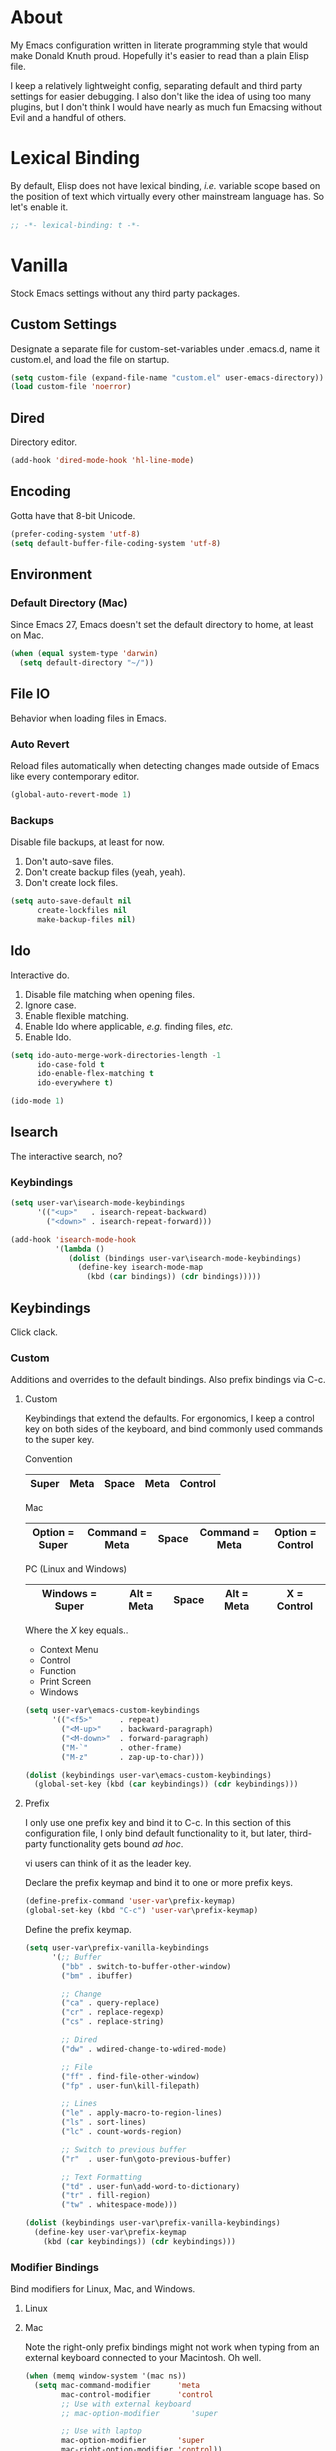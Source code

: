 # Filename: dotemacs.org
# Note:     Emacs configuration file, obviously.

* About
  My Emacs configuration written in literate programming style that would make
  Donald Knuth proud. Hopefully it's easier to read than a plain Elisp file.

  I keep a relatively lightweight config, separating default and third party
  settings for easier debugging. I also don't like the idea of using too many
  plugins, but I don't think I would have nearly as much fun Emacsing without
  Evil and a handful of others.
* Lexical Binding
  By default, Elisp does not have lexical binding, /i.e./ variable scope based on
  the position of text which virtually every other mainstream language has. So
  let's enable it.

  #+BEGIN_SRC emacs-lisp
    ;; -*- lexical-binding: t -*-
  #+END_SRC

* Vanilla
  Stock Emacs settings without any third party packages.
** Custom Settings
   Designate a separate file for custom-set-variables under .emacs.d, name it
   custom.el, and load the file on startup.

  #+BEGIN_SRC emacs-lisp
    (setq custom-file (expand-file-name "custom.el" user-emacs-directory))
    (load custom-file 'noerror)
  #+END_SRC

** Dired
   Directory editor.

   #+BEGIN_SRC emacs-lisp
     (add-hook 'dired-mode-hook 'hl-line-mode)
   #+END_SRC

** Encoding
   Gotta have that 8-bit Unicode.

   #+BEGIN_SRC emacs-lisp
     (prefer-coding-system 'utf-8)
     (setq default-buffer-file-coding-system 'utf-8)
   #+END_SRC

** Environment
*** Default Directory (Mac)
    Since Emacs 27, Emacs doesn't set the default directory to home, at least on
    Mac.

    #+BEGIN_SRC emacs-lisp
      (when (equal system-type 'darwin)
        (setq default-directory "~/"))
    #+END_SRC

** File IO
   Behavior when loading files in Emacs.
*** Auto Revert
    Reload files automatically when detecting changes made outside of Emacs like
    every contemporary editor.

    #+BEGIN_SRC emacs-lisp
      (global-auto-revert-mode 1)
    #+END_SRC

*** Backups
    Disable file backups, at least for now.

    1. Don't auto-save files.
    2. Don't create backup files (yeah, yeah).
    3. Don't create lock files.

    #+BEGIN_SRC emacs-lisp
      (setq auto-save-default nil
            create-lockfiles nil
            make-backup-files nil)
    #+END_SRC

** Ido
   Interactive do.
   1. Disable file matching when opening files.
   2. Ignore case.
   3. Enable flexible matching.
   4. Enable Ido where applicable, /e.g./ finding files, /etc./
   5. Enable Ido.

   #+BEGIN_SRC emacs-lisp
     (setq ido-auto-merge-work-directories-length -1
           ido-case-fold t
           ido-enable-flex-matching t
           ido-everywhere t)

     (ido-mode 1)
   #+END_SRC

** Isearch
   The interactive search, no?
*** Keybindings
    #+BEGIN_SRC emacs-lisp
      (setq user-var\isearch-mode-keybindings
            '(("<up>"   . isearch-repeat-backward)
              ("<down>" . isearch-repeat-forward)))

      (add-hook 'isearch-mode-hook
                '(lambda ()
                   (dolist (bindings user-var\isearch-mode-keybindings)
                     (define-key isearch-mode-map
                       (kbd (car bindings)) (cdr bindings)))))
    #+END_SRC

** Keybindings
   Click clack.
*** Custom
    Additions and overrides to the default bindings. Also prefix bindings via C-c.
**** Custom
     Keybindings that extend the defaults. For ergonomics, I keep a control key
     on both sides of the keyboard, and bind commonly used commands to the super
     key.

     Convention

     |-------+------+-------+------+---------|
     | Super | Meta | Space | Meta | Control |
     |-------+------+-------+------+---------|

     Mac

     |----------------+----------------+-------+----------------+------------------|
     | Option = Super | Command = Meta | Space | Command = Meta | Option = Control |
     |----------------+----------------+-------+----------------+------------------|

     PC (Linux and Windows)

     |-----------------+------------+-------+------------+-------------|
     | Windows = Super | Alt = Meta | Space | Alt = Meta | X = Control |
     |-----------------+------------+-------+------------+-------------|

     Where the /X/ key equals..
     - Context Menu
     - Control
     - Function
     - Print Screen
     - Windows

     #+BEGIN_SRC emacs-lisp
       (setq user-var\emacs-custom-keybindings
             '(("<f5>"      . repeat)
               ("<M-up>"    . backward-paragraph)
               ("<M-down>"  . forward-paragraph)
               ("M-`"       . other-frame)
               ("M-z"       . zap-up-to-char)))

       (dolist (keybindings user-var\emacs-custom-keybindings)
         (global-set-key (kbd (car keybindings)) (cdr keybindings)))
     #+END_SRC

**** Prefix
     I only use one prefix key and bind it to C-c. In this section of this
     configuration file, I only bind default functionality to it, but later,
     third-party functionality gets bound /ad hoc/.

     vi users can think of it as the leader key.

     Declare the prefix keymap and bind it to one or more prefix keys.

     #+BEGIN_SRC emacs-lisp
       (define-prefix-command 'user-var\prefix-keymap)
       (global-set-key (kbd "C-c") 'user-var\prefix-keymap)
     #+END_SRC

     Define the prefix keymap.

     #+BEGIN_SRC emacs-lisp
       (setq user-var\prefix-vanilla-keybindings
             '(;; Buffer
               ("bb" . switch-to-buffer-other-window)
               ("bm" . ibuffer)

               ;; Change
               ("ca" . query-replace)
               ("cr" . replace-regexp)
               ("cs" . replace-string)

               ;; Dired
               ("dw" . wdired-change-to-wdired-mode)

               ;; File
               ("ff" . find-file-other-window)
               ("fp" . user-fun\kill-filepath)

               ;; Lines
               ("le" . apply-macro-to-region-lines)
               ("ls" . sort-lines)
               ("lc" . count-words-region)

               ;; Switch to previous buffer
               ("r"  . user-fun\goto-previous-buffer)

               ;; Text Formatting
               ("td" . user-fun\add-word-to-dictionary)
               ("tr" . fill-region)
               ("tw" . whitespace-mode)))

       (dolist (keybindings user-var\prefix-vanilla-keybindings)
         (define-key user-var\prefix-keymap
           (kbd (car keybindings)) (cdr keybindings)))
     #+END_SRC

*** Modifier Bindings
    Bind modifiers for Linux, Mac, and Windows.
**** Linux
**** Mac
     Note the right-only prefix bindings might not work when typing from an
     external keyboard connected to your Macintosh. Oh well.

     #+BEGIN_SRC emacs-lisp
       (when (memq window-system '(mac ns))
         (setq mac-command-modifier      'meta
               mac-control-modifier      'control
               ;; Use with external keyboard
               ;; mac-option-modifier       'super

               ;; Use with laptop
               mac-option-modifier       'super
               mac-right-option-modifier 'control))
     #+END_SRC

**** Windows
** Language Modes
   Settings for default modes that support various languages, text, /etc./
*** C/C++

    #+BEGIN_SRC emacs-lisp
      (add-hook 'c++-mode-hook '(lambda () (set-fill-column user-var\default-column-limit)))
      (add-hook 'c++-mode-hook 'flyspell-prog-mode)
    #+END_SRC

*** Emacs Lisp
    Flight school, space cadet.

     #+BEGIN_SRC emacs-lisp
       (add-hook 'emacs-lisp-mode-hook
                 '(lambda () (set-fill-column user-var\default-column-limit)))
       (add-hook 'emacs-lisp-mode-hook 'flyspell-prog-mode)
       (add-hook 'emacs-lisp-mode-hook 'prettify-symbols-mode)
     #+END_SRC

*** Shell Scripting

    #+BEGIN_SRC emacs-lisp
      (add-hook 'sh-mode-hook '(lambda () (set-fill-column user-var\default-column-limit)))
      (add-hook 'sh-mode-hook 'flyspell-prog-mode)
    #+END_SRC

*** Text

    #+BEGIN_SRC emacs-lisp
      (add-hook 'text-mode-hook '(lambda () (set-fill-column 72))) ; blame Git
      (add-hook 'text-mode-hook 'flyspell-mode)
      (add-to-list 'auto-mode-alist '("COMMIT_EDITMSG" . text-mode))
    #+END_SRC

** Mouse
*** Selection
    Delete a selected region by simply typing any character(s).

    #+BEGIN_SRC emacs-lisp
      (delete-selection-mode t)
    #+END_SRC

    Copy, /i.e./ save to kill ring, automatically when dragging mouse over region.

    #+BEGIN_SRC emacs-lisp
      (setq mouse-drag-copy-region 1)
    #+END_SRC

** Org
   Some Org Mode settings... Maybe one day you'll bother labeling these out.

   #+BEGIN_SRC emacs-lisp
     (setq org-enforce-todo-dependencies t
           org-hide-emphasis-markers t
           org-src-fontify-natively t
           org-src-tab-acts-natively t
           org-time-stamp-formats '("<%Y_%m_%d %a>" .
                                    "<%Y_%m_%d %a %H:%M>")
           org-todo-keywords '((sequence "TODO(t)"
                                         "IN-PROGRESS(p!)"
                                         "BLOCKED(b@/!)"
                                         "SOMEDAY(s@/!)"
                                         "|"
                                         "DONE(d!)"
                                         "CANCELED(c@/!)"))
           org-use-fast-todo-selection t)
     (add-hook 'org-mode-hook '(lambda () (set-fill-column user-var\default-column-limit)))
   #+END_SRC

** Paths
   Tell Emacs where it should look for ancillary Elisp, binaries, /etc./
*** Bin
    Running Emacs on Mac or Windows typically involves explicitly pointing to
    binaries on disk via setting the PATH and exec-path variables in order to
    get some extended functionality.

    *Shells and subprocess* within Emacs typically use the PATH variable to refer
    to external binaries. One notable exception is the package *deadgrep,* which
    uses PATH to refer to the ripgrep binary.

    *Elisp programs* like diff tools, file compressors, spellcheckers, /etc/
    typically use the exec-path variable.

**** Mac
     These settings exist mostly to find binaries downloaded by Homebrew.

     #+BEGIN_SRC emacs-lisp
       (when (equal system-type 'darwin)
         (let ((mac-binaries '("/usr/local/bin")))
           (setenv "PATH" (mapconcat 'identity mac-binaries path-separator))
           (dolist (binaries mac-binaries) (add-to-list 'exec-path binaries))))
     #+END_SRC

** Rectangle Mark
   Cough, cough. Visual block mode.

   #+BEGIN_SRC emacs-lisp
     (setq user-var\rectangle-mark-mode-keybindings
           '(("W" . kill-region)
             ("a" . move-beginning-of-line)
             ("d" . delete-rectangle)
             ("e" . move-end-of-line)
             ("r" . replace-rectangle)
             ("w" . kill-ring-save)))

     (add-hook 'rectangle-mark-mode-hook
               '(lambda () (dolist (bindings user-var\rectangle-mark-mode-keybindings)
                        (define-key rectangle-mark-mode-map
                          (kbd (car bindings)) (cdr bindings)))))
   #+END_SRC

** Server
   Akuma!

   #+BEGIN_SRC emacs-lisp
     (require 'server)
     (unless (server-running-p) (server-start))
   #+END_SRC

** Spellcheck
   Use aspell for spell checking.

   #+BEGIN_SRC emacs-lisp
     (cond ((equal system-type 'gnu/linux)
            (setq ispell-program-name "/usr/bin/aspell"))
           ((equal system-type 'darwin)
            (setq ispell-progam-name "/usr/local/bin/aspell")))
   #+END_SRC

** Text
   Plain text behavior.
*** Backspace
    Backspace to the nearest non-whitespace character.

    #+BEGIN_SRC emacs-lisp
      (setq backward-delete-char-untabify-method 'hungry)
    #+END_SRC

*** Newlines
    Always add a newline at the end of a file.

    #+BEGIN_SRC emacs-lisp
      (setq require-final-newline t)
    #+END_SRC

*** Pairs
    Like peas in a pod.

    #+BEGIN_SRC emacs-lisp
      (setq show-paren-delay 0)
      (show-paren-mode 1)
    #+END_SRC

*** Sentences
    When formatting sentences with fill-column, separate joined sentences with
    one space instead of two spaces (default).

    #+BEGIN_SRC emacs-lisp
      (setq sentence-end-double-space nil)
    #+END_SRC

*** Tabs
    A tab means four spaces.

    #+BEGIN_SRC emacs-lisp
      (setq-default indent-tabs-mode nil)
      (setq-default tab-width 4)
      (setq c-basic-offset 4)
    #+END_SRC

*** Whitespace
    Cleanup whitespace before writing buffers.

    #+BEGIN_SRC emacs-lisp
      (add-hook 'before-save-hook 'whitespace-cleanup)
    #+END_SRC

*** Words
    Read camelCase as two words.

    #+BEGIN_SRC emacs-lisp
      (add-hook 'prog-mode-hook 'subword-mode)
    #+END_SRC

** User Interface
   General UI settings.
*** Columns
    Count columns starting from 1, /i.e./ the default is 0.

    #+BEGIN_SRC emacs-lisp
      (setq-default column-number-indicator-zero-based nil)
      (setq column-number-mode t)
    #+END_SRC

    Set column limit to 80 and mark anything exceeding 80 columns when
    whitespace-mode is enabled.

    #+BEGIN_SRC emacs-lisp
      (setq user-var\default-column-limit 80)
      (setq-default fill-column user-var\default-column-limit)
      (setq-default whitespace-line-column user-var\default-column-limit)
    #+END_SRC

*** Cursor
    Blinking cursors forever.

    #+BEGIN_SRC emacs-lisp
      (blink-cursor-mode 1)
      (setq blink-cursor-blinks 0)
    #+END_SRC

    Enable the cursor when running as a TTY.

    #+BEGIN_SRC emacs-lisp
      (add-hook 'server-visit-hook '(lambda () (xterm-mouse-mode 1)))
    #+END_SRC

*** Disable
    Turn these off, thank you.

    #+BEGIN_SRC emacs-lisp
      (global-hl-line-mode -1)
      (menu-bar-mode -1)
      (scroll-bar-mode -1)
      (tool-bar-mode -1)
    #+END_SRC

    Don't display anything in the frame title and disable the startup screen.

    #+BEGIN_SRC emacs-lisp
      (setq frame-title-format nil inhibit-startup-screen t)
    #+END_SRC

*** Font
    Make sure the OS has the font installed!

    #+BEGIN_SRC emacs-lisp
      (set-frame-font "Inconsolata-15" nil t)
    #+END_SRC

*** Frames
    Basically windows in almost every other editor.
**** Default Size
     Dimensions of the frame on load.

     #+BEGIN_SRC emacs-lisp
       (setq initial-frame-alist '((width . 100) (height . 48)))
     #+END_SRC

**** Focusing
     Render non-focused frames transparent.

     /I.e./ when setting the alpha or transparency level, the first number
     indicates the transparency when focused and the second number, the
     transparency when unfocused. An alpha of 100 means opaque.

     #+BEGIN_SRC emacs-lisp
       (set-frame-parameter (selected-frame) 'alpha '(100 . 95))
       (add-to-list 'default-frame-alist '(alpha . (100 . 95)))
     #+END_SRC
*** Line Numbers
    Keep line numbers in uniform width, /i.e./ if the file has 100 lines then
    single and double digit numbers take up three spaces.

    #+BEGIN_SRC emacs-lisp
      (setq display-line-numbers-grow-only t)
    #+END_SRC

*** Minibuffer
    Wrap long lines within the minibuffer.

    #+BEGIN_SRC emacs-lisp
      (add-hook 'minibuffer-setup-hook '(lambda () (setq truncate-lines nil)))
    #+END_SRC

*** Scrolling
    Do not allow over-scrolling.

    Emacs limits scrolling when the last non-empty line reaches the top of the
    current window instead of at the bottom like virtually every other modern
    text editor. According to the documentation however, this feature only works
    when running Emacs on X11.

    #+BEGIN_SRC emacs-lisp
      (setq scroll-bar-adjust-thumb-portion nil)
    #+END_SRC

    Configure smooth scrolling behavior. Not sure if these setting do anything really.

    #+BEGIN_SRC emacs-lisp
      (setq mouse-wheel-scroll-amount '(1 ((shift) . 1))
            mouse-wheel-progressive-speed nil
            mouse-wheel-follow-mouse 't
            scroll-preserve-screen-position t
            scroll-step 1)
    #+END_SRC

*** Scratch Buffer
    Get in the text editor!

    #+BEGIN_SRC emacs-lisp
      (setq initial-scratch-message
            ";; God's in His Heaven. All's right with the World. ")
    #+END_SRC

*** User Input
**** Visual Bell
     Flash the window when doing something that Emacs doesn't understand.

     #+BEGIN_SRC emacs-lisp
       (setq visible-bell 1)
     #+END_SRC

**** Yes/No Input
     Replace "y" and "n" for "yes" and "no" respectively. Why wouldn't you want
     this feature?

     #+BEGIN_SRC emacs-lisp
       (defalias 'yes-or-no-p 'y-or-n-p)
     #+END_SRC

** Utility Functions
   Some homebrewed Lisp.

   #+BEGIN_SRC emacs-lisp
     (defun user-fun\add-word-to-dictionary ()
       "Add the word-at-point to aspell's dictionary."
       (interactive)
       (let ((current-location (point)) (word (flyspell-get-word)))
         (when (consp word)
           (flyspell-do-correct 'save
                                nil
                                (car word)
                                current-location
                                (cadr word)
                                (caddr word)
                                current-location))))

     (defun user-fun\goto-previous-buffer ()
       "Return to the previously visited buffer. This function is
          interactive."
       (interactive)
       (switch-to-buffer (other-buffer (current-buffer) 1)))

     (defun user-fun\kill-filepath ()
       "Copy the current buffer filename with path to clipboard. This
          function is interactive."
       (interactive)
       (let ((filepath (if (equal major-mode 'dired-mode)
                           default-directory
                         (buffer-file-name))))
         (when filepath
           (kill-new filepath)
           (message "Copied buffer filepath '%s' to clipboard." filepath))))
   #+END_SRC

* Prelude: Local Configuration
  Load a local settings file named /prelude.el/ if it exists on disk, and don't
  throw a warning if it doesn't.

  Sometimes you need a local settings file for stuff like proxy configuration,
  /etc./ You should also put the following code snippet /before/ telling Emacs to
  make any sort of network connection like downloading packages.

  #+BEGIN_SRC emacs-lisp
    (load "~/Documents/src/dotfiles/emacs/lisp/prelude" 1)
  #+END_SRC

* Packages
  Settings for third party Elisp packages.
** Remote Repositories
   Configurations for third party packages.

   Load and activate Lisp packages.

   #+BEGIN_SRC emacs-lisp
     (require 'package)
     (package-initialize)
   #+END_SRC

   Set remote package repositories.

   #+BEGIN_SRC emacs-lisp
     (add-to-list 'package-archives '("gnu"          . "https://elpa.gnu.org/packages/") t)
     (add-to-list 'package-archives '("melpa"        . "https://melpa.org/packages/") t)
     (add-to-list 'package-archives '("melpa-stable" . "https://stable.melpa.org/packages/") t)
   #+END_SRC

   Use use-package.

   #+BEGIN_SRC emacs-lisp
     (unless (package-installed-p 'use-package)
       (package-refresh-contents)
       (package-install 'use-package))
   #+END_SRC

   Require bind and diminish.

   #+BEGIN_SRC emacs-lisp
     (use-package bind-key
       :ensure t
       :pin melpa-stable)

     (use-package diminish
       :ensure t
       :pin melpa-stable
       :config
       (setq user-var\diminished-modes
             '(auto-fill-function ; = auto-fill-mode
               eldoc-mode))

       (dolist (diminished user-var\diminished-modes) (diminish diminished))

       (setq user-var\forced-diminished-modes '((subword  . subword-mode)))

       (dolist (diminished user-var\forced-diminished-modes)
         (with-eval-after-load (car diminished) (diminish (cdr diminished)))))
   #+END_SRC

** Aesthetic
*** Theme
    This is not a compiler stream.

    #+BEGIN_SRC emacs-lisp
      (load "~/Documents/src/dotfiles/emacs/lisp/blowout-theme" 1)
      (load-theme 'blowout t)
    #+END_SRC

*** Org

    #+BEGIN_SRC emacs-lisp
      (use-package org-bullets
        :ensure t
        :pin melpa-stable
        :config
        (add-hook 'org-mode-hook 'org-bullets-mode)
        (add-hook 'org-mode-hook 'hl-line-mode))
    #+END_SRC

** Productivity
   Useful tools that didn't make it into core for whatever reason.
*** Browse Kill Ring
    Provides a nice interactive buffer that shows all the stuff in the kill
    ring.

    #+BEGIN_SRC emacs-lisp
      (use-package browse-kill-ring
        :ensure t
        :pin melpa-stable
        :defer t
        :bind (("M-y" . browse-kill-ring)
               ("M-Y" . yank-pop)))
    #+END_SRC

*** Centaur Tabs
    Almost everything you'd want from a tabs plugin.

    #+BEGIN_SRC emacs-lisp
      (use-package centaur-tabs
        :ensure t
        :demand
        :pin melpa
        :hook
        (deadgrep-mode         . centaur-tabs-local-mode)
        (dired-mode            . centaur-tabs-local-mode)
        (ibuffer-mode          . centaur-tabs-local-mode)
        (info-mode             . centaur-tabs-local-mode)
        (lisp-interaction-mode . centaur-tabs-local-mode)
        (message-mode          . centaur-tabs-local-mode)
        (occur-mode            . centaur-tabs-local-mode)
        :bind
        ("M-{" . centaur-tabs-backward)
        ("M-}" . centaur-tabs-forward)
        :config
        (setq centaur-tabs-cycle-scope 'tabs
              centaur-tabs-modified-marker "**"
              centaur-tabs-set-bar 'over
              centaur-tabs-set-icons t
              centaur-tabs-set-modified-marker t
              centaur-tabs-style "bar"
              centaur-tabs-gray-out-icons 'buffer)
        (centaur-tabs-group-by-projectile-project)
        (centaur-tabs-mode t))
    #+END_SRC
*** Company
    The /de facto/ completion framework for Emacs.

    #+BEGIN_SRC emacs-lisp
      (use-package company
        :ensure t
        :pin melpa-stable
        :defer t
        :diminish company-mode
        :init (global-company-mode)
        :config
        (setq company-idle-delay 0)
        (setq-default company-dabbrev-downcase nil)
        (with-eval-after-load 'company
          (define-key company-active-map (kbd "M-n") nil)
          (define-key company-active-map (kbd "M-p") nil)
          (define-key company-active-map (kbd "C-n") #'company-select-next)
          (define-key company-active-map (kbd "C-t") #'company-select-previous)))
    #+END_SRC

*** Deadgrep
    Like Occur and Wgrep but better I find. Make sure Emacs loads the ripgrep
    binary to get this to work.

    #+BEGIN_SRC emacs-lisp
      (use-package deadgrep
        :ensure t
        :pin melpa-stable
        :defer t
        :bind (:map deadgrep-mode-map
                    ("q"   . kill-buffer-and-window)
                    ("RET" . deadgrep-visit-result-other-window)
                    ("C-c" . 'user-var\prefix-keymap)
                    :map user-var\prefix-keymap
                    ("gr"  . 'deadgrep)))
    #+END_SRC

*** Evil
    Summon vi vi vi - the Editor of the Beast.

    #+BEGIN_SRC emacs-lisp
      (use-package evil
        :ensure t
        :pin melpa-stable
        :defer t
        :config
        (evil-mode -1)
        (evil-select-search-module 'evil-search-module 'evil-search)
        (setq user-var\evil-motion-state-rebindings
              '((";"  . evil-ex)
                (":"  . evil-repeat-find-char)
                ("gc" . comment-dwim)
                ("zg" . user-fun\add-word-to-dictionary)))

        ;; TODO: Make this into a general function or macro.
        (dolist (keybindings user-var\evil-motion-state-rebindings)
          (define-key evil-motion-state-map
            (kbd (car keybindings)) (cdr keybindings)))

        (define-prefix-command 'user-var\evil-leader-keymap)

        (with-eval-after-load 'evil-maps
          (define-key evil-motion-state-map
            (kbd "<SPC>") 'user-var\evil-leader-keymap))

        (setq user-var\evil-leader-bindings
              '(("lc" . count-words-region)
                ("le" . user-var\evil-apply-macro-to-region-lines)
                ("ls" . sort-lines)
                ("gr" . deadgrep)
                ("r"  . user-fun\goto-previous-buffer)
                ("o"  . switch-to-buffer)
                ("e"  . find-file)
                ("tw" . whitespace-mode)
                ("n"  . other-window)
                ("wh" . split-window-below)
                ("wo" . delete-other-windows)
                ("wv" . split-window-right)))

        (defun user-var\evil-apply-macro-to-region-lines ()
          "Easy binding for running an Evil macro over some selected lines."
          (interactive)
          (evil-ex "'<,'>norm@"))

        ;; TODO: Make this into a general function or macro.
        (dolist (keybindings user-var\evil-leader-bindings)
          (define-key user-var\evil-leader-keymap
            (kbd (car keybindings)) (cdr keybindings)))

        ;; Bindings for deadgrep.
        (evil-define-key 'normal deadgrep-mode-map
          (kbd "q") 'kill-buffer-and-window
          (kbd "RET") 'deadgrep-visit-result-other-window)

        (use-package evil-escape
          :ensure t
          :diminish
          :config
          (evil-escape-mode t)
          (setq-default evil-escape-key-sequence "hh"
                        evil-escape-excluded-states '(normal visual motion)
                        evil-escape-delay 0.2))

        (use-package evil-surround
          :ensure t
          :config
          (global-evil-surround-mode 1)))
    #+END_SRC

*** Flycheck
    Asynchronous linting, /etc./

    #+BEGIN_SRC emacs-lisp
      (use-package flycheck
        :ensure t
        :pin melpa-stable
        :defer t
        :diminish flycheck-mode)
    #+END_SRC

*** Projectile
    Project management, meh. Note, you need to tell Emacs to use POSIX shell for
    Projectile to work correctly. It won't play nice with something like Fish
    ootb.

    #+BEGIN_SRC emacs-lisp
      (use-package projectile
        :ensure t
        :pin melpa-stable
        :defer t
        :bind (:map user-var\prefix-keymap
                    ("pR" . projectile-replacae-regexp)
                    ("pa" . projectile-add-known-project)
                    ("pb" . projectile-switch-to-buffer)
                    ("pd" . projectile-remove-known-project)
                    ("pf" . projectile-find-file)
                    ("pr" . projectile-replace)
                    ("ps" . projectile-switch-project)
                    ("pw" . projectile-save-project-buffers))
        :config
        (setq projectile-completion-system 'ido
              shell-file-name "/bin/sh")
        (projectile-mode +1))
    #+END_SRC
*** Smex
    Extend Ido functionality for M-x. This package should also ship with Emacs
    in my opinion.

    #+BEGIN_SRC emacs-lisp
      (use-package smex
        :ensure t
        :pin melpa-stable
        :defer t
        :bind (("M-x" . smex)
               ("M-X" . execute-extended-command)))
    #+END_SRC

*** Which Key
    Dynamic menu helpful for learning keybindings.

    #+BEGIN_SRC emacs-lisp
      (use-package which-key
        :ensure t
        :pin melpa-stable
        :defer 2
        :diminish which-key-mode
        :config
        (setq which-key-idle-delay 0.1
              which-key-sort-order 'which-key-key-order-alpha)

        (setq user-var\which-key-prefix-vanilla-labels
              '(("C-c b"  . "buffer actions")
                ("C-c c"  . "change/replace actions")
                ("C-c f." . "file actions")
                ("C-c l"  . "line actions")
                ("C-c p"  . "project actions")
                ("C-c r"  . "visit last buffer")
                ("C-c t"  . "text actions")))

      ;; TODO: Make this into a general function or macro.
        (dolist (labels user-var\which-key-prefix-vanilla-labels)
          (which-key-add-key-based-replacements (car labels) (cdr labels)))

        (setq user-var\which-key-evil-leader-labels
              '(("<SPC> l" . "line actions")
                ("<SPC> g" . "grep actions")
                ("<SPC> r" . "visit last buffer")
                ("<SPC> o" . "open buffer")
                ("<SPC> e" . "edit file")
                ("<SPC> t" . "text actions")
                ("<SPC> n" . "visit other window")
                ("<SPC> w" . "window actions")))

        ;; TODO: Make this into a general function or macro.
        (dolist (labels user-var\which-key-evil-leader-labels)
          (which-key-add-key-based-replacements (car labels) (cdr labels)))

        (which-key-mode))

    #+END_SRC

** Programming Languages
   Third party plugins for working with programming languages that core doesn't
   support.
*** Gitignore
    Yeah, this doesn't come out of the box.

    #+BEGIN_SRC emacs-lisp
      (use-package gitignore-mode
        :ensure t
        :pin melpa-stable
        :defer t)
    #+END_SRC

*** Fish
    Gone fishing.

    #+BEGIN_SRC elisp
      (use-package fish-mode
        :ensure t
        :pin melpa-stable
        :defer t
        :config
        (add-hook 'fish-mode-hook 'flyspell-prog-mode))
    #+END_SRC

*** Haskell
    The polymorphic, lazily evaluated, runtime lambda calculus with algebraic
    data types.

    #+BEGIN_SRC emacs-lisp
      (use-package haskell-mode
        :ensure t
        :pin melpa-stable
        :defer t
        :config
        (add-hook 'haskell-mode-hook 'flycheck-mode))
    #+END_SRC

*** Markdown
    People seem to like it. Seems okay.

    #+BEGIN_SRC emacs-lisp
      (use-package markdown-mode
        :ensure t
        :pin melpa-stable
        :defer t
        :commands (markdown-mode gfm-mode)
        :mode (("README\\.md\\'" . gfm-mode))
        :config
        (cond ((string-equal system-type "gnu/linux")
               (setq markdown-command "/usr/bin/pandoc"))
              ((string-equal system-type "darwin")
               (setq markdown-command "/usr/local/bin/pandoc")))
        (add-hook 'markdown-mode-hook 'flycheck-mode)
        (add-hook 'markdown-mode-hook
                  '(lambda () (set-fill-column user-var\default-column-limit))))
    #+END_SRC

*** YAML
    This is still a thing. Apparently.

    #+BEGIN_SRC emacs-lisp
      (use-package yaml-mode
        :ensure t
        :pin melpa-stable
        :defer t
        :config
        (add-hook 'yaml-mode-hook '(lambda () (setq-local tab-width 2))))
    #+END_SRC

* Coda: Local Configuration
  Load a local settings file named /coda.el/ if it exists on disk, and don't throw
  a warning if it doesn't.

  A local settings file comes handy when configuring work specific settings. The
  following code snippet should come /after/ loading everything else to Emacs.

  #+BEGIN_SRC emacs-lisp
    (load "~/Documents/src/dotfiles/emacs/lisp/coda" 1)
  #+END_SRC
